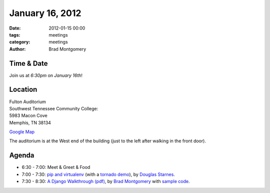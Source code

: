 January 16, 2012
################

:date: 2012-01-15 00:00
:tags: meetings
:category: meetings
:author: Brad Montgomery

Time & Date
-----------
Join us at *6:30pm* on *January 16th*!

Location
--------
| Fulton Auditorium
| Southwest Tennessee Community College: 
| 5983 Macon Cove
| Memphis, TN 38134

`Google Map <http://goo.gl/DUKFg>`_

The auditorium is at the West end of the building 
(just to the left after walking in the front door). 

Agenda
------
* 6:30 - 7:00: Meet & Greet & Food
* 7:00 - 7:30: `pip and virtualenv <http://bit.ly/szksK2>`_ (with a `tornado demo <https://github.com/douglasstarnes/tornadodemo>`_), by `Douglas Starnes <https://plus.google.com/102288396289474737640/posts>`_.
* 7:30 - 8:30: `A Django Walkthrough (pdf) <https://github.com/bradmontgomery/mempy-django-walkthru/raw/master/presentation/Django-Walkthrough.pdf>`_, by `Brad Montgomery <http://twitter.com/bkmontgomery>`_ with `sample code <https://github.com/bradmontgomery/mempy-django-walkthru>`_.

